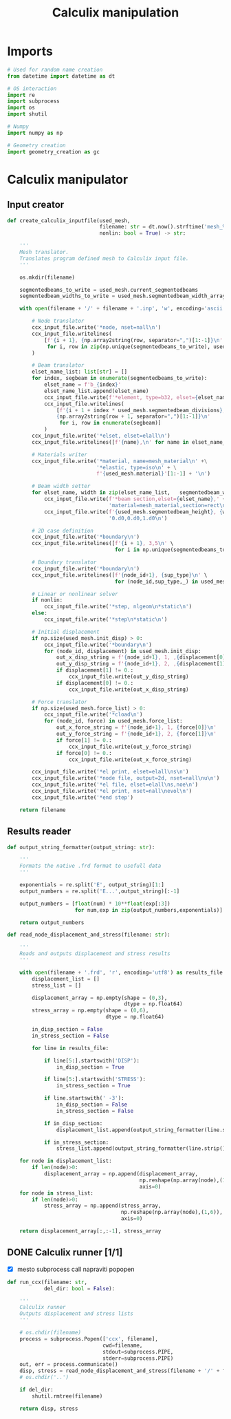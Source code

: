 #+TITLE: Calculix manipulation
#+startup: fold

* Imports

#+name: imports_ccx_manipulator
#+begin_src python
# Used for random name creation
from datetime import datetime as dt

# OS interaction
import re
import subprocess
import os
import shutil

# Numpy
import numpy as np

# Geometry creation
import geometry_creation as gc
#+end_src

* Calculix manipulator
** Input creator
#+name: calculix_input_creator
#+begin_src python
def create_calculix_inputfile(used_mesh,
                              filename: str = dt.now().strftime('mesh_%d_%M_%H%M%S'),
                              nonlin: bool = True) -> str:

    '''
    Mesh translator.
    Translates program defined mesh to Calculix input file.
    '''

    os.mkdir(filename)

    segmentedbeams_to_write = used_mesh.current_segmentedbeams
    segmentedbeam_widths_to_write = used_mesh.segmentedbeam_width_array

    with open(filename + '/' + filename + '.inp', 'w', encoding='ascii') as ccx_input_file:

        # Node translator
        ccx_input_file.write('*node, nset=nall\n')
        ccx_input_file.writelines(
            [f'{i + 1}, {np.array2string(row, separator=",")[1:-1]}\n'
             for i, row in zip(np.unique(segmentedbeams_to_write), used_mesh.node_array[np.unique(segmentedbeams_to_write)])]
        )

        # Beam translator
        elset_name_list: list[str] = []
        for index, segbeam in enumerate(segmentedbeams_to_write):
            elset_name = f'b_{index}'
            elset_name_list.append(elset_name)
            ccx_input_file.write(f'*element, type=b32, elset={elset_name}\n')
            ccx_input_file.writelines(
                [f'{i + 1 + index * used_mesh.segmentedbeam_divisions}, \
                {np.array2string(row + 1, separator=",")[1:-1]}\n'
                 for i, row in enumerate(segbeam)]
            )
        ccx_input_file.write('*elset, elset=elall\n')
        ccx_input_file.writelines([f'{name},\n' for name in elset_name_list])

        # Materials writer
        ccx_input_file.write('*material, name=mesh_material\n' +\
                             '*elastic, type=iso\n' + \
                             f'{used_mesh.material}'[1:-1] + '\n')

        # Beam width setter
        for elset_name, width in zip(elset_name_list,   segmentedbeam_widths_to_write):
            ccx_input_file.write(f'*beam section,elset={elset_name},' +
                                 'material=mesh_material,section=rect\n')
            ccx_input_file.write(f'{used_mesh.segmentedbeam_height}, {width}\n' +
                                 '0.d0,0.d0,1.d0\n')

        # 2D case definition
        ccx_input_file.write('*boundary\n')
        ccx_input_file.writelines([f'{i + 1}, 3,5\n' \
                                   for i in np.unique(segmentedbeams_to_write)])

        # Boundary translator
        ccx_input_file.write('*boundary\n')
        ccx_input_file.writelines([f'{node_id+1}, {sup_type}\n' \
                                   for (node_id,sup_type,_) in used_mesh.boundary_list])

        # Linear or nonlinear solver
        if nonlin:
            ccx_input_file.write('*step, nlgeom\n*static\n')
        else:
            ccx_input_file.write('*step\n*static\n')

        # Initial displacement
        if np.size(used_mesh.init_disp) > 0:
            ccx_input_file.write('*boundary\n')
            for (node_id, displacement) in used_mesh.init_disp:
                out_x_disp_string = f'{node_id+1}, 1, ,{displacement[0]}\n'
                out_y_disp_string = f'{node_id+1}, 2, ,{displacement[1]}\n'
                if displacement[1] != 0.:
                    ccx_input_file.write(out_y_disp_string)
                if displacement[0] != 0.:
                    ccx_input_file.write(out_x_disp_string)

        # Force translator
        if np.size(used_mesh.force_list) > 0:
            ccx_input_file.write('*cload\n')
            for (node_id, force) in used_mesh.force_list:
                out_x_force_string = f'{node_id+1}, 1, {force[0]}\n'
                out_y_force_string = f'{node_id+1}, 2, {force[1]}\n'
                if force[1] != 0.:
                    ccx_input_file.write(out_y_force_string)
                if force[0] != 0.:
                    ccx_input_file.write(out_x_force_string)

        ccx_input_file.write('*el print, elset=elall\ns\n')
        ccx_input_file.write('*node file, output=2d, nset=nall\nu\n')
        ccx_input_file.write('*el file, elset=elall\ns,noe\n')
        ccx_input_file.write('*el print, nset=nall\nevol\n')
        ccx_input_file.write('*end step')

    return filename
#+end_src
** Results reader
#+name: results_reader
#+begin_src python
def output_string_formatter(output_string: str):

    '''
    Formats the native .frd format to usefull data
    '''

    exponentials = re.split('E', output_string)[1:]
    output_numbers = re.split('E...',output_string)[:-1]

    output_numbers = [float(num) * 10**float(exp[:3])
                      for num,exp in zip(output_numbers,exponentials)]

    return output_numbers

def read_node_displacement_and_stress(filename: str):

    '''
    Reads and outputs displacement and stress results
    '''

    with open(filename + '.frd', 'r', encoding='utf8') as results_file:
        displacement_list = []
        stress_list = []

        displacement_array = np.empty(shape = (0,3),
                                      dtype = np.float64)
        stress_array = np.empty(shape = (0,6),
                                dtype = np.float64)

        in_disp_section = False
        in_stress_section = False

        for line in results_file:

            if line[5:].startswith('DISP'):
                in_disp_section = True

            if line[5:].startswith('STRESS'):
                in_stress_section = True

            if line.startswith(' -3'):
                in_disp_section = False
                in_stress_section = False

            if in_disp_section:
                displacement_list.append(output_string_formatter(line.strip()[12:]))

            if in_stress_section:
                stress_list.append(output_string_formatter(line.strip()[12:]))

    for node in displacement_list:
        if len(node)>0:
            displacement_array = np.append(displacement_array,
                                           np.reshape(np.array(node),(1,3)),
                                           axis=0)
    for node in stress_list:
        if len(node)>0:
            stress_array = np.append(stress_array,
                                     np.reshape(np.array(node),(1,6)),
                                     axis=0)

    return displacement_array[:,:-1], stress_array
#+end_src
** DONE Calculix runner [1/1]
- [X] mesto subprocess call napraviti popopen

#+name: calculix_runner
#+begin_src python
def run_ccx(filename: str,
            del_dir: bool = False):

    '''
    Calculix runner
    Outputs displacement and stress lists
    '''

    # os.chdir(filename)
    process = subprocess.Popen(['ccx', filename],
                               cwd=filename,
                               stdout=subprocess.PIPE,
                               stderr=subprocess.PIPE)
    out, err = process.communicate()
    disp, stress = read_node_displacement_and_stress(filename + '/' + filename)
    # os.chdir('..')

    if del_dir:
        shutil.rmtree(filename)

    return disp, stress
#+end_src

* OUTPUT_TO_FILE :noexport:

#+name: calculix_manipulation_file
#+begin_src python :noweb yes :tangle ../python_files/calculix_manipulation.py :shebang #!/usr/bin/env python3
'''
Calculix manipulation functions
Contains a simple test
'''

<<imports_ccx_manipulator>>

'''
--------------------------------------------
---------Calculix input creator-------------
--------------------------------------------
'''

<<calculix_input_creator>>

'''
--------------------------------------------
---------Calculix result reader-------------
--------------------------------------------
'''

<<results_reader>>

'''
--------------------------------------------
--------------Calculix runner---------------
--------------------------------------------
'''

<<calculix_runner>>

#+end_src
